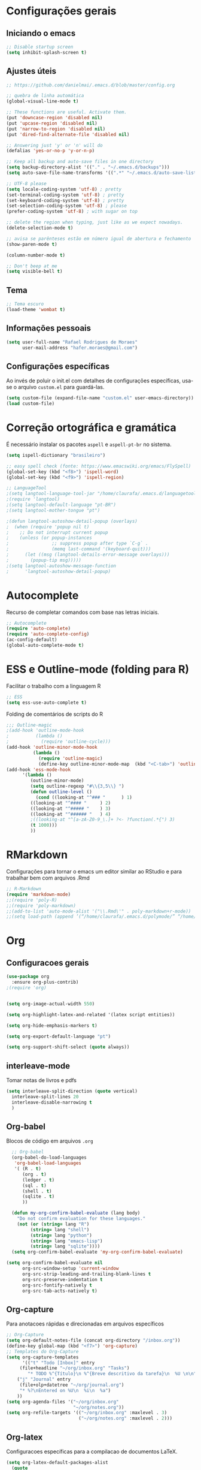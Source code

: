 #+STARTUP: overview

* Configurações gerais
** Iniciando o emacs
#+BEGIN_SRC emacs-lisp
;; Disable startup screen
(setq inhibit-splash-screen t)
#+END_SRC
** Ajustes úteis
#+BEGIN_SRC emacs-lisp
;; https://github.com/danielmai/.emacs.d/blob/master/config.org

;; quebra de linha automática
(global-visual-line-mode t)

;; These functions are useful. Activate them.
(put 'downcase-region 'disabled nil)
(put 'upcase-region 'disabled nil)
(put 'narrow-to-region 'disabled nil)
(put 'dired-find-alternate-file 'disabled nil)

;; Answering just 'y' or 'n' will do
(defalias 'yes-or-no-p 'y-or-n-p)

;; Keep all backup and auto-save files in one directory
(setq backup-directory-alist '(("." . "~/.emacs.d/backups")))
(setq auto-save-file-name-transforms '((".*" "~/.emacs.d/auto-save-list/" t)))

;; UTF-8 please
(setq locale-coding-system 'utf-8) ; pretty
(set-terminal-coding-system 'utf-8) ; pretty
(set-keyboard-coding-system 'utf-8) ; pretty
(set-selection-coding-system 'utf-8) ; please
(prefer-coding-system 'utf-8) ; with sugar on top

;; delete the region when typing, just like as we expect nowadays.
(delete-selection-mode t)

;; avisa se parênteses estão em número igual de abertura e fechamento
(show-paren-mode t)

(column-number-mode t)

;; Don't beep at me
(setq visible-bell t)

#+END_SRC
** Tema
#+BEGIN_SRC emacs-lisp
;; Tema escuro
(load-theme 'wombat t)
#+END_SRC

** Informações pessoais
#+BEGIN_SRC emacs-lisp
(setq user-full-name "Rafael Rodrigues de Moraes"
      user-mail-address "hafer.moraes@gmail.com")
#+END_SRC

** Configurações específicas 
Ao invés de poluir o init.el com detalhes de configurações específicas, usa-se o arquivo =custom.el= para guardá-las.
#+BEGIN_SRC emacs-lisp
(setq custom-file (expand-file-name "custom.el" user-emacs-directory))
(load custom-file)
#+END_SRC


* Correção ortográfica e gramática
É necessário instalar os pacotes =aspell= e =aspell-pt-br= no sistema.
 
#+BEGIN_SRC emacs-lisp
(setq ispell-dictionary "brasileiro")

;; easy spell check (fonte: https://www.emacswiki.org/emacs/FlySpell)
(global-set-key (kbd "<f8>") 'ispell-word)
(global-set-key (kbd "<f9>") 'ispell-region)

;; LanguageTool
;(setq langtool-language-tool-jar "/home/claurafa/.emacs.d/languagetool/LanguageTool-4.4/languagetool-commandline.jar")
;(require 'langtool)
;(setq langtool-default-language "pt-BR")
;(setq langtool-mother-tongue "pt")

;(defun langtool-autoshow-detail-popup (overlays)
;  (when (require 'popup nil t)
;    ;; Do not interrupt current popup
;    (unless (or popup-instances
;                ;; suppress popup after type `C-g` .
;                (memq last-command '(keyboard-quit)))
;      (let ((msg (langtool-details-error-message overlays)))
;        (popup-tip msg)))))
;(setq langtool-autoshow-message-function
;      'langtool-autoshow-detail-popup)
#+END_SRC


* Autocomplete
Recurso de completar comandos com base nas letras iniciais.
#+BEGIN_SRC emacs-lisp
;; Autocomplete
(require 'auto-complete)
(require 'auto-complete-config)
(ac-config-default)
(global-auto-complete-mode t)
#+END_SRC


* ESS e Outline-mode (folding para R)
Facilitar o trabalho com a linguagem R
#+BEGIN_SRC emacs-lisp
;; ESS
(setq ess-use-auto-complete t)
#+END_SRC

Folding de comentários de scripts do R
#+BEGIN_SRC emacs-lisp
;;; Outline-magic
;(add-hook 'outline-mode-hook 
;          (lambda () 
;            (require 'outline-cycle)))
(add-hook 'outline-minor-mode-hook 
          (lambda () 
            (require 'outline-magic)
            (define-key outline-minor-mode-map  (kbd "<C-tab>") 'outline-cycle)))
(add-hook 'ess-mode-hook
      '(lambda ()
         (outline-minor-mode)
         (setq outline-regexp "#\\{3,5\\} ")
         (defun outline-level ()
           (cond ((looking-at "^### "      ) 1)
		 ((looking-at "^#### "     ) 2)
		 ((looking-at "^##### "    ) 3)
		 ((looking-at "^###### "   ) 4)
		 ;((looking-at "^[a-zA-Z0-9_\.]+ ?<- ?function(.*{") 3)
		 (t 1000)))
         ))
#+END_SRC


* RMarkdown
Configurações para tornar o emacs um editor similar ao RStudio e para trabalhar bem com arquivos .Rmd
#+BEGIN_SRC emacs-lisp
;; R-Markdown
(require 'markdown-mode)
;;(require 'poly-R)
;;(require 'poly-markdown)
;;(add-to-list 'auto-mode-alist '("\\.Rmd\'" . poly-markdown+r-mode))
;;(setq load-path (append ’(“/home/claurafa/.emacs.d/polymode/” “/home/claurafa/.emacs.d/polymode/modes”) load-path))
#+END_SRC


* Org
** Configuracoes gerais
#+BEGIN_SRC emacs-lisp
(use-package org
  :ensure org-plus-contrib)
;(require 'org)


(setq org-image-actual-width 550)

(setq org-highlight-latex-and-related '(latex script entities))

(setq org-hide-emphasis-markers t)

(setq org-export-default-language "pt")

(setq org-support-shift-select (quote always))

#+END_SRC

** interleave-mode
Tomar notas de livros e pdfs
#+BEGIN_SRC emacs-lisp
  (setq interleave-split-direction (quote vertical)
	interleave-split-lines 20
	interleave-disable-narrowing t
	)
  
#+END_SRC
** Org-babel
Blocos de código em arquivos =.org=
#+BEGIN_SRC emacs-lisp
  ;; Org-babel
  (org-babel-do-load-languages
   'org-babel-load-languages
   '( (R . t)
      (org . t)
      (ledger . t)
      (sql . t)
      (shell . t)
      (sqlite . t)
      ))

  (defun my-org-confirm-babel-evaluate (lang body)
    "Do not confirm evaluation for these languages."
    (not (or (string= lang "R")
	     (string= lang "shell")
	     (string= lang "python")
	     (string= lang "emacs-lisp")
	     (string= lang "sqlite"))))
  (setq org-confirm-babel-evaluate 'my-org-confirm-babel-evaluate)

(setq org-confirm-babel-evaluate nil
      org-src-window-setup 'current-window
      org-src-strip-leading-and-trailing-blank-lines t
      org-src-preserve-indentation t
      org-src-fontify-natively t
      org-src-tab-acts-natively t)
#+END_SRC

** Org-capture
Para anotacoes rápidas e direcionadas em arquivos específicos
#+BEGIN_SRC emacs-lisp
;; Org-Capture
(setq org-default-notes-file (concat org-directory "/inbox.org"))
(define-key global-map (kbd "<f7>") 'org-capture)
;; Templates do Org-Capture
(setq org-capture-templates
      '(("t" "Todo [Inbox]" entry
	 (file+headline "~/org/inbox.org" "Tasks")
        "* TODO %^{Título}\n %^{Breve descritivo da tarefa}\n  %U \n\n")
	("j" "Journal" entry
	 (file+olp+datetree "~/org/journal.org")
	 "* %?\nEntered on %U\n  %i\n  %a")
	))
(setq org-agenda-files '("~/org/inbox.org"
                         "~/org/notes.org"))
(setq org-refile-targets '(("~/org/inbox.org" :maxlevel . 3)
                           ("~/org/notes.org" :maxlevel . 2)))
#+END_SRC
** Org-latex
Configuracoes específicas para a compilacao de documentos LaTeX.
#+BEGIN_SRC emacs-lisp
  (setq org-latex-default-packages-alist
	(quote
	 (("AUTO" "inputenc" t)
	  ("T1" "fontenc" t)
	  ("hidelinks" "hyperref" nil)
	  "\\tolerance=1000")))

  (setq org-latex-listings 'minted
	org-latex-packages-alist '(("" "minted"))
	org-latex-pdf-process
	'("pdflatex -shell-escape -interaction nonstopmode -output-directory %o %f"
	  "bibtex %b"
	  "pdflatex -shell-escape -interaction nonstopmode -output-directory %o %f"
	  "pdflatex -shell-escape -interaction nonstopmode -output-directory %o %f"))
  (setq org-latex-minted-options
	'(
	  ("frame" "lines")
	  ("linenos=true")
	  ("fontsize=\\footnotesize")
	  )
	)
#+END_SRC
*** pdflatex
#+BEGIN_SRC emacs-lisp
;; pdflatex
(require 'ox-latex)
(unless (boundp 'org-latex-classes)
  (setq org-latex-classes nil))
(add-to-list 'org-latex-classes
             '("beamer"
               "\\documentclass\[presentation\]\{beamer\}"
               ("\\section\{%s\}" . "\\section*\{%s\}")
               ("\\subsection\{%s\}" . "\\subsection*\{%s\}")
               ("\\subsubsection\{%s\}" . "\\subsubsection*\{%s\}"))
             '("article"
               "\\documentclass{article}"
               ("\\section{%s}" . "\\section*{%s}")
               ("\\subsection{%s}" . "\\subsection*{%s}")
               ("\\subsubsection{%s}" . "\\subsubsection*{%s}")
               ("\\paragraph{%s}" . "\\paragraph*{%s}")
               ("\\subparagraph{%s}" . "\\subparagraph*{%s}")))
(setq org-latex-to-pdf-process '("texi2dvi --pdf --clean --verbose --batch %f"))
#+END_SRC


* reveal.js (apresentações)
Apresentacoes baseadas em arquivos =html=. Necessita de configuracao adicional e um pouco de trabalho.
#+BEGIN_SRC emacs-lisp
;; reveal.js
(require 'ox-reveal)
#+END_SRC


* PDFTools
Anotação de arquivos pdf e cores mais escuras para tornar a leitura mais agradável.
#+BEGIN_SRC emacs-lisp
;; pdf-tools e midnight mode
(add-hook 'pdf-view-mode-hook (lambda ()
				(pdf-view-midnight-minor-mode))) ; automatically turns on midnight-mode for pdfs
(setq pdf-view-midnight-colors '("light gray" . "gray14" )) ; set the amber profile as default (see below)
(pdf-tools-install)
#+END_SRC


